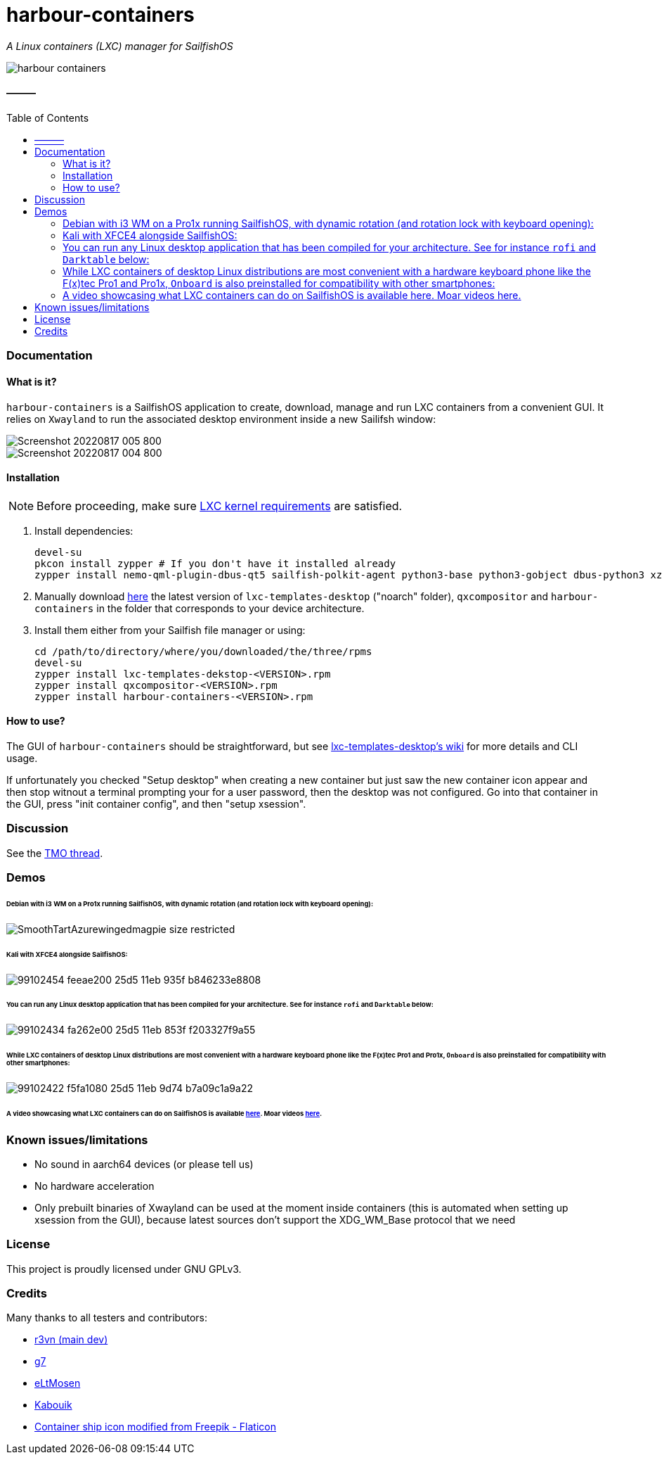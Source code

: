 :toc:
:toc-placement!:
:toclevels: 6


= harbour-containers

_A Linux containers (LXC) manager for SailfishOS_

image::https://raw.githubusercontent.com/Kabouik/harbour-containers/master/icons/172x172/harbour-containers.png[]  

:toc: macro

==== ———
toc::[]

=== Documentation

==== What is it?
`harbour-containers` is a SailfishOS application to create, download, manage and run LXC containers from a convenient GUI. It relies on `Xwayland` to run the associated desktop environment inside a new Sailifsh window:

image::pics/Screenshot_20220817_005_800.png[]
image::pics/Screenshot_20220817_004_800.png[]

==== Installation
NOTE: Before proceeding, make sure  https://github.com/sailfish-containers/lxc-templates-desktop/wiki/Requirements[LXC kernel requirements] are satisfied.

1. Install dependencies:
+
[source,bash]
----
devel-su
pkcon install zypper # If you don't have it installed already
zypper install nemo-qml-plugin-dbus-qt5 sailfish-polkit-agent python3-base python3-gobject dbus-python3 xz
----
+
[start=2]
2. Manually download https://repo.sailfishos.org/obs/home:/kabouik/[here] the latest version of `lxc-templates-desktop` ("noarch" folder), `qxcompositor` and `harbour-containers` in the folder that corresponds to your device architecture.

3. Install them either from your Sailfish file manager or using:
+
[source,bash]
----
cd /path/to/directory/where/you/downloaded/the/three/rpms
devel-su
zypper install lxc-templates-dekstop-<VERSION>.rpm
zypper install qxcompositor-<VERSION>.rpm
zypper install harbour-containers-<VERSION>.rpm
----

==== How to use?
The GUI of `harbour-containers` should be straightforward, but see https://github.com/sailfish-containers/lxc-templates-desktop/wiki[lxc-templates-desktop's wiki] for more details and CLI usage.

If unfortunately you checked "Setup desktop" when creating a new container but just saw the new container icon appear and then stop witnout a terminal prompting your for a user password, then the desktop was not configured. Go into that container in the GUI, press "init container config", and then "setup xsession".

=== Discussion
See the https://talk.maemo.org/showthread.php?t=101080[TMO thread].

=== Demos

====== Debian with i3 WM on a Pro1x running SailfishOS, with dynamic rotation (and rotation lock with keyboard opening):

image::https://thumbs.gfycat.com/SmoothTartAzurewingedmagpie-size_restricted.gif[]

====== Kali with XFCE4 alongside SailfishOS:

image::https://user-images.githubusercontent.com/7107523/99102454-feeae200-25d5-11eb-935f-b846233e8808.gif[]  

====== You can run any Linux desktop application that has been compiled for your architecture. See for instance `rofi` and `Darktable` below:

image::https://user-images.githubusercontent.com/7107523/99102434-fa262e00-25d5-11eb-853f-f203327f9a55.gif[]  

====== While LXC containers of desktop Linux distributions are most convenient with a hardware keyboard phone like the F(x)tec Pro1 and Pro1x, `Onboard` is also preinstalled for compatibility with other smartphones:

image::https://user-images.githubusercontent.com/7107523/99102422-f5fa1080-25d5-11eb-9d74-b7a09c1a9a22.gif[]  

====== A video showcasing what LXC containers can do on SailfishOS is available https://youtu.be/-dgD5jci8Dk[here]. Moar videos https://movio.sauru.sh/mobilelinux[here].

=== Known issues/limitations

* No sound in aarch64 devices (or please tell us)
* No hardware acceleration
* Only prebuilt binaries of Xwayland can be used at the moment inside containers (this is automated when setting up xsession from the GUI), because latest sources don't support the XDG_WM_Base protocol that we need

=== License
This project is proudly licensed under GNU GPLv3.

=== Credits
Many thanks to all testers and contributors: 
 
* https://github.com/r3vn[r3vn (main dev)]  
* https://github.com/g7[g7]  
* https://github.com/eLtMosen[eLtMosen]  
* https://github.com/Kabouik[Kabouik]  
* https://www.flaticon.com/free-icons/container-ship[Container ship icon modified from Freepik - Flaticon]
